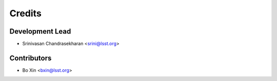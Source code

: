 =======
Credits
=======

Development Lead
----------------

* Srinivasan Chandrasekharan <srini@lsst.org>

Contributors
------------

* Bo Xin <bxin@lsst.org>
